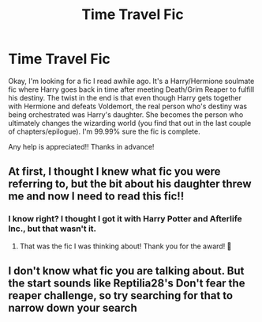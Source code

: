 #+TITLE: Time Travel Fic

* Time Travel Fic
:PROPERTIES:
:Author: toowitchy78
:Score: 2
:DateUnix: 1620178282.0
:DateShort: 2021-May-05
:FlairText: What's That Fic?
:END:
Okay, I'm looking for a fic I read awhile ago. It's a Harry/Hermione soulmate fic where Harry goes back in time after meeting Death/Grim Reaper to fulfill his destiny. The twist in the end is that even though Harry gets together with Hermione and defeats Voldemort, the real person who's destiny was being orchestrated was Harry's daughter. She becomes the person who ultimately changes the wizarding world (you find that out in the last couple of chapters/epilogue). I'm 99.99% sure the fic is complete.

Any help is appreciated!! Thanks in advance!


** At first, I thought I knew what fic you were referring to, but the bit about his daughter threw me and now I need to read this fic!!
:PROPERTIES:
:Author: Altruistic_Catch1989
:Score: 3
:DateUnix: 1620180168.0
:DateShort: 2021-May-05
:END:

*** I know right? I thought I got it with Harry Potter and Afterlife Inc., but that wasn't it.
:PROPERTIES:
:Author: toowitchy78
:Score: 2
:DateUnix: 1620249619.0
:DateShort: 2021-May-06
:END:

**** That was the fic I was thinking about! Thank you for the award! 🥰
:PROPERTIES:
:Author: Altruistic_Catch1989
:Score: 1
:DateUnix: 1620249979.0
:DateShort: 2021-May-06
:END:


** I don't know what fic you are talking about. But the start sounds like Reptilia28's Don't fear the reaper challenge, so try searching for that to narrow down your search
:PROPERTIES:
:Author: random_reddit_user01
:Score: 1
:DateUnix: 1620239629.0
:DateShort: 2021-May-05
:END:
